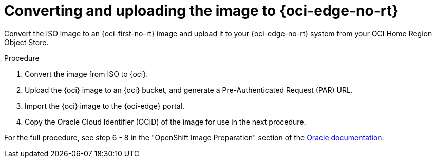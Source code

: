// Module included in the following assemblies:
//
// * installing/installing_oci/installing-c3-assisted-installer.adoc

:_mod-docs-content-type: PROCEDURE
[id="c3-assisted-installer-preparing-image-converting_{context}"]
= Converting and uploading the image to {oci-edge-no-rt}

Convert the ISO image to an {oci-first-no-rt} image and upload it to your {oci-edge-no-rt} system from your OCI Home Region Object
Store.

.Procedure

. Convert the image from ISO to {oci}.
. Upload the {oci} image to an {oci} bucket, and generate a Pre-Authenticated Request (PAR) URL.
. Import the {oci} image to the {oci-edge} portal.
. Copy the Oracle Cloud Identifier (OCID) of the image for use in the next procedure.

For the full procedure, see step 6 - 8 in the "OpenShift Image Preparation" section of the link:https://www.oracle.com/a/otn/docs/compute_cloud_at_customer_assisted_installer.pdf?source=:em:nl:mt::::PCATP[Oracle documentation].